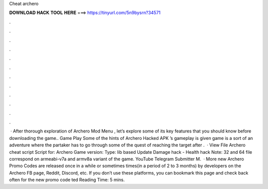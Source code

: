 Cheat archero

𝐃𝐎𝐖𝐍𝐋𝐎𝐀𝐃 𝐇𝐀𝐂𝐊 𝐓𝐎𝐎𝐋 𝐇𝐄𝐑𝐄 ===> https://tinyurl.com/5n9bysrn?34571

.

.

.

.

.

.

.

.

.

.

.

.

 · After thorough exploration of Archero Mod Menu , let’s explore some of its key features that you should know before downloading the game.. Game Play Some of the hints of Archero Hacked APK ’s gameplay is given  game is a sort of an adventure where the partaker has to go through some of the quest of reaching the target after .  · View File Archero cheat script Script for: Archero Game version: Type: lib based Update Damage hack - Health hack Note: 32 and 64 file correspond on armeabi-v7a and armv8a variant of the game. YouTube Telegram Submitter M.  · More new Archero Promo Codes are released once in a while or sometimes times(in a period of 2 to 3 months) by developers on the Archero FB page, Reddit, Discord, etc. If you don’t use these platforms, you can bookmark this page and check back often for the new promo code ted Reading Time: 5 mins.